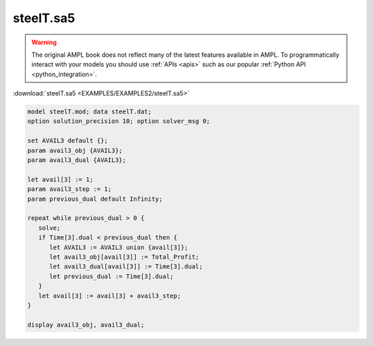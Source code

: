 steelT.sa5
==========


.. warning::
    The original AMPL book does not reflect many of the latest features available in AMPL.
    To programmatically interact with your models you should use :ref:`APIs <apis>` such as our popular :ref:`Python API <python_integration>`.

:download:`steelT.sa5 <EXAMPLES/EXAMPLES2/steelT.sa5>`

.. code-block:: ampl

    model steelT.mod; data steelT.dat;
    option solution_precision 10; option solver_msg 0;
    
    set AVAIL3 default {};
    param avail3_obj {AVAIL3};
    param avail3_dual {AVAIL3};
    
    let avail[3] := 1;
    param avail3_step := 1;
    param previous_dual default Infinity;
    
    repeat while previous_dual > 0 {
       solve;
       if Time[3].dual < previous_dual then {
          let AVAIL3 := AVAIL3 union {avail[3]};
          let avail3_obj[avail[3]] := Total_Profit;
          let avail3_dual[avail[3]] := Time[3].dual;
          let previous_dual := Time[3].dual;
       }
       let avail[3] := avail[3] + avail3_step;
    }
    
    display avail3_obj, avail3_dual;
